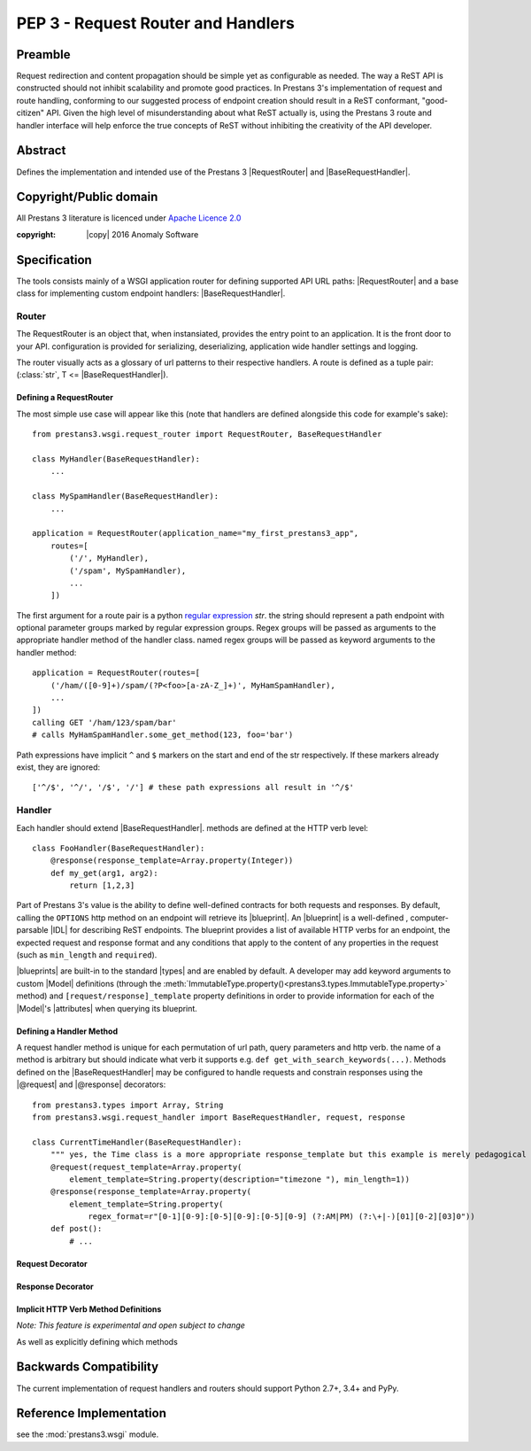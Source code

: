 PEP 3 - Request Router and Handlers
===================================


Preamble
--------
Request redirection and content propagation should be simple yet as configurable as needed. The way a ReST API is
constructed should not inhibit scalability and promote good practices. In Prestans 3's implementation of request and
route handling, conforming to our suggested process of endpoint creation should result in a ReST conformant,
"good-citizen" API. Given the high level of misunderstanding about what ReST actually is, using the Prestans 3 route and
handler interface will help enforce the true concepts of ReST without inhibiting the creativity of the API developer.

Abstract
--------

Defines the implementation and intended use of the Prestans 3 |RequestRouter| and |BaseRequestHandler|\ .


Copyright/Public domain
-----------------------
All Prestans 3 literature is licenced under `Apache Licence 2.0`_

:copyright: |copy| 2016 Anomaly Software

.. _Apache Licence 2.0: https://www.apache.org/licenses/LICENSE-2.0


Specification
-------------

.. py:currentmodule:: prestans3.wsgi

The tools consists mainly of a WSGI application router for defining supported API URL paths: |RequestRouter| and a
base class for implementing custom endpoint handlers: |BaseRequestHandler|\ .

Router
^^^^^^

The RequestRouter is an object that, when instansiated, provides the entry point to an application. It is the front door
to your API. configuration is provided for serializing, deserializing, application wide handler settings and logging.

The router visually acts as a glossary of url patterns to their respective handlers. A route is defined as a tuple pair:
(:class:`str`, T <= |BaseRequestHandler|\ ).

Defining a RequestRouter
""""""""""""""""""""""""

The most simple use case will appear like this (note that handlers are defined alongside this code for example's sake)::

    from prestans3.wsgi.request_router import RequestRouter, BaseRequestHandler

    class MyHandler(BaseRequestHandler):
        ...

    class MySpamHandler(BaseRequestHandler):
        ...

    application = RequestRouter(application_name="my_first_prestans3_app",
        routes=[
            ('/', MyHandler),
            ('/spam', MySpamHandler),
            ...
        ])

.. _regular expression: https://docs.python.org/3/library/re.html

The first argument for a route pair is a python `regular expression`_ `str`. the string should represent a path endpoint
with optional parameter groups marked by regular expression groups. Regex groups will be passed as arguments to the
appropriate handler method of the handler class. named regex groups will be passed as keyword arguments to the handler
method::

    application = RequestRouter(routes=[
        ('/ham/([0-9]+)/spam/(?P<foo>[a-zA-Z_]+)', MyHamSpamHandler),
        ...
    ])
    calling GET '/ham/123/spam/bar'
    # calls MyHamSpamHandler.some_get_method(123, foo='bar')

Path expressions have implicit ``^`` and ``$`` markers on the start and end of the str respectively. If these markers
already exist, they are ignored::

    ['^/$', '^/', '/$', '/'] # these path expressions all result in '^/$'



Handler
^^^^^^^

Each handler should extend |BaseRequestHandler|. methods are defined at the HTTP verb level::

    class FooHandler(BaseRequestHandler):
        @response(response_template=Array.property(Integer))
        def my_get(arg1, arg2):
            return [1,2,3]

Part of Prestans 3's value is the ability to define well-defined contracts for both requests and responses. By default,
calling the ``OPTIONS`` http method on an endpoint will retrieve its |blueprint|\ . An |blueprint| is a well-defined
, computer-parsable |IDL| for describing ReST endpoints. The blueprint provides a list of available HTTP verbs for
an endpoint, the expected request and response format and any conditions that apply to the content of any properties in
the request (such as ``min_length`` and ``required``).

|blueprints| are built-in to the standard |types| and are enabled by default. A developer may add keyword arguments to
custom |Model| definitions (through the :meth:`ImmutableType.property()<prestans3.types.ImmutableType.property>` method)
and ``[request/response]_template`` property definitions in order to provide information for each of the |Model|\ 's
|attributes| when querying its blueprint.

Defining a Handler Method
"""""""""""""""""""""""""

A request handler method is unique for each permutation of url path, query parameters and http verb. the name of a
method is arbitrary but should indicate what verb it supports e.g. ``def get_with_search_keywords(...)``. Methods
defined on the |BaseRequestHandler| may be configured to handle requests and constrain responses using the |@request|
and |@response| decorators::

    from prestans3.types import Array, String
    from prestans3.wsgi.request_handler import BaseRequestHandler, request, response

    class CurrentTimeHandler(BaseRequestHandler):
        """ yes, the Time class is a more appropriate response_template but this example is merely pedagogical """
        @request(request_template=Array.property(
            element_template=String.property(description="timezone "), min_length=1))
        @response(response_template=Array.property(
            element_template=String.property(
                regex_format=r"[0-1][0-9]:[0-5][0-9]:[0-5][0-9] (?:AM|PM) (?:\+|-)[01][0-2][03]0"))
        def post():
            # ...


Request Decorator
"""""""""""""""""

.. _request.request_template:

.. py:data:: @request(request_template=T <= prestans3.types.ImmutableType, ...)

    ``request_template`` parameter defines the contract of the required request body which is validated and unmarshalled
    into an instance of the type.

.. _request.accepts_mime_type:

.. py:data:: @request(accepts_mime_types=[] of str)

    e.g. ``@request(accepts_mime_types=['text/json', 'application/xml'])``. Describes the supported mime types of the
    request body. By default, thehandler will accept the globally defined ``default_deserializer`` defined in the
    constructor of the application's |RequestRouter|\ . Requests with a ``Content-Type`` header will be respected and an
    error will be returned for request body's not conforming to the specified types. For requests without a
    ``Content-Type`` header, request content is assumed to be the ``default_serializer`` mime_type.

    If defined, the values override this default. If your API mainly talks with one mime type, such
    as ``'text/json'``, then it should be unnecessary to provide this value for most use cases.

.. _request.http_method:

.. py:data:: @request(http_method=str in ['GET', 'POST', 'PUT', 'DELETE', 'PATCH', 'OPTIONS' (see note)])

    **Note:** *unless you wish to override the* |blueprint| *functionality, it is not recommended you implement
    a handler for the OPTIONS verb*

    The HTTP method this method should support. Multiple methods with the same :ref:`http_method<request.http_method>`
    value may be defined if they differ in their :ref:`parameter_set<request.parameter_set>` value

.. _request.parameter_set:

.. py:data:: @request(parameter_set=T <= ParameterSet)

    used in conjunction with the :ref:`http_method<request.http_method>` parameter to define a method to handle a unique
    combination of url query parameters. Multiple methods defined with the same :ref:`http_method<request.http_method>`
    will handle requests according to the matched :ref:`parameter_set<request.parameter_set>`. A |ParameterSet| is
    unique and therefore must not conflict with other |ParameterSets| declared on methods with the same
    :ref:`http_method<request.http_method>`.


Response Decorator
""""""""""""""""""

.. py:data:: @response(response_template=T <= prestans3.types.ImmutableType, ...)

    response_template, like the request_template, defines the contract an API developer will adhere to in their
    response. Values returned from the decorated method will be coerced into the declared |type| and validated by the
    |_Property| \'s definition and provided rules.

Implicit HTTP Verb Method Definitions
"""""""""""""""""""""""""""""""""""""

*Note: This feature is experimental and open subject to change*

As well as explicitly defining which methods

Backwards Compatibility
-----------------------

The current implementation of request handlers and routers should support Python 2.7+, 3.4+ and PyPy.


Reference Implementation
------------------------

see the :mod:`prestans3.wsgi` module.